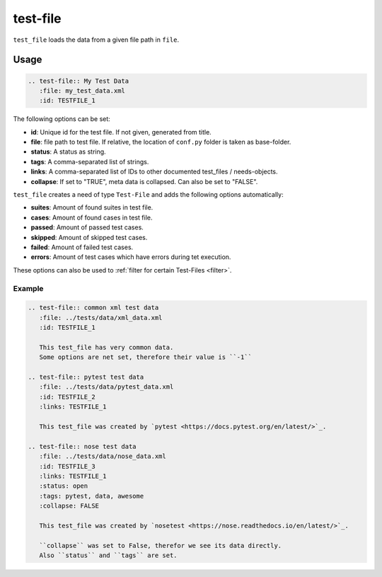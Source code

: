 .. _test-file:

test-file
=========

``test_file`` loads the data from a given file path in ``file``.

Usage
.....

.. code-block:: rst

   .. test-file:: My Test Data
      :file: my_test_data.xml
      :id: TESTFILE_1


The following options can be set:

* **id**: Unique id for the test file. If not given, generated from title.
* **file**: file path to test file. If relative, the location of ``conf.py`` folder is taken as base-folder.
* **status**: A status as string.
* **tags**: A comma-separated list of strings.
* **links**: A comma-separated list of IDs to other documented test_files / needs-objects.
* **collapse**: If set to "TRUE", meta data is collapsed. Can also be set to "FALSE".

``test_file`` creates a need of type ``Test-File`` and adds the following options automatically:

* **suites**: Amount of found suites in test file.
* **cases**: Amount of found cases in test file.
* **passed**: Amount of passed test cases.
* **skipped**: Amount of skipped test cases.
* **failed**: Amount of failed test cases.
* **errors**: Amount of test cases which have errors during tet execution.

These options can also be used to :ref:`filter for certain Test-Files <filter>`.

Example
-------

.. code-block:: rst

   .. test-file:: common xml test data
      :file: ../tests/data/xml_data.xml
      :id: TESTFILE_1

      This test_file has very common data.
      Some options are net set, therefore their value is ``-1``

   .. test-file:: pytest test data
      :file: ../tests/data/pytest_data.xml
      :id: TESTFILE_2
      :links: TESTFILE_1

      This test_file was created by `pytest <https://docs.pytest.org/en/latest/>`_.

   .. test-file:: nose test data
      :file: ../tests/data/nose_data.xml
      :id: TESTFILE_3
      :links: TESTFILE_1
      :status: open
      :tags: pytest, data, awesome
      :collapse: FALSE

      This test_file was created by `nosetest <https://nose.readthedocs.io/en/latest/>`_.

      ``collapse`` was set to False, therefor we see its data directly.
      Also ``status`` and ``tags`` are set.


.. test-file:: common xml test data
   :file: ../tests/data/xml_data.xml
   :id: TESTFILE_1

   This test_file has very common data.
   Some options are net set, therefore their value is ``-1``

.. test-file:: pytest test data
   :file: ../tests/data/pytest_data.xml
   :id: TESTFILE_2
   :links: TESTFILE_1

   This test_file was created by `pytest <https://docs.pytest.org/en/latest/>`_.

.. test-file:: nose test data
   :file: ../tests/data/nose_data.xml
   :id: TESTFILE_3
   :links: TESTFILE_1
   :status: open
   :tags: pytest, data, awesome
   :collapse: FALSE

   This test_file was created by `nosetest <https://nose.readthedocs.io/en/latest/>`_.

   ``collapse`` was set to False, therefor we see its data directly.
   Also ``status`` and ``tags`` are set.

